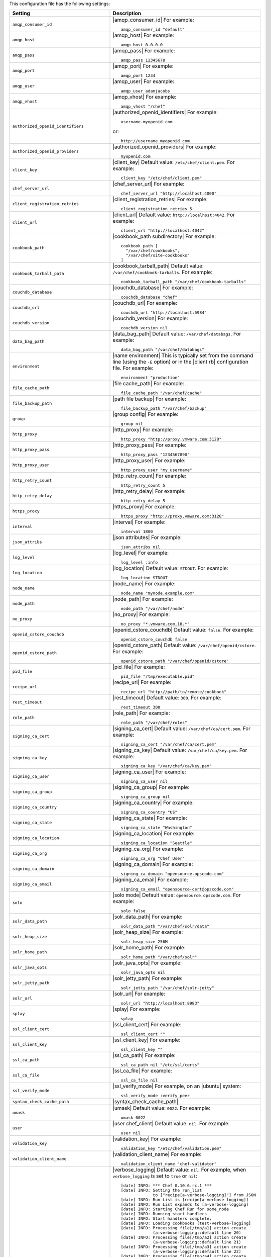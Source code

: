 .. The contents of this file are included in multiple topics.
.. This file should not be changed in a way that hinders its ability to appear in multiple documentation sets.

This configuration file has the following settings:

.. list-table::
   :widths: 200 300
   :header-rows: 1

   * - Setting
     - Description
   * - ``amqp_consumer_id``
     - |amqp_consumer_id| For example:
       ::
 
          amqp_consumer_id "default"
   * - ``amqp_host``
     - |amqp_host| For example:
       ::
 
          amqp_host 0.0.0.0
   * - ``amqp_pass``
     - |amqp_pass| For example:
       ::
 
          amqp_pass 12345678
   * - ``amqp_port``
     - |amqp_port| For example:
       ::
 
          amqp_port 1234
   * - ``amqp_user``
     - |amqp_user| For example:
       ::
 
          amqp_user adamjacobs
   * - ``amqp_vhost``
     - |amqp_vhost| For example:
       ::
 
          amqp_vhost "/chef"
   * - ``authorized_openid_identifiers``
     - |authorized_openid_identifiers| For example:
       ::
 
          username.myopenid.com

       or: 
       ::
 
          http://username.myopenid.com
   * - ``authorized_openid_providers``
     - |authorized_openid_providers| For example:
       ::
 
          myopenid.com
   * - ``client_key``
     - |client_key| Default value: ``/etc/chef/client.pem``. For example:
       ::
 
          client_key "/etc/chef/client.pem"
   * - ``chef_server_url``
     - |chef_server_url| For example:
       ::
 
          chef_server_url "http://localhost:4000"
   * - ``client_registration_retries``
     - |client_registration_retries| For example:
       ::
 
          client_registration_retries 5
   * - ``client_url``
     - |client_url| Default value: ``http://localhost:4042``. For example:
       ::
 
          client_url "http://localhost:4042"
   * - ``cookbook_path``
     - |cookbook_path subdirectory| For example:
       ::
 
          cookbook_path [ 
            "/var/chef/cookbooks", 
            "/var/chef/site-cookbooks" 
          ]
   * - ``cookbook_tarball_path``
     - |cookbook_tarball_path| Default value: ``/var/chef/cookbook-tarballs``. For example:
       ::
 
          cookbook_tarball_path "/var/chef/cookbook-tarballs"
   * - ``couchdb_database``
     - |couchdb_database| For example:
       ::
 
          couchdb_database "chef"
   * - ``couchdb_url``
     - |couchdb_url| For example:
       ::
 
          couchdb_url "http://localhost:5984"
   * - ``couchdb_version``
     - |couchdb_version| For example:
       ::
 
          couchdb_version nil
   * - ``data_bag_path``
     - |data_bag_path| Default value: ``/var/chef/databags``. For example:
       ::
 
          data_bag_path "/var/chef/databags"
   * - ``environment``
     - |name environment| This is typically set from the command line (using the ``-E`` option) or in the |client rb| configuration file. For example:
       ::
 
          environment "production"
   * - ``file_cache_path``
     - |file cache_path| For example:
       ::
 
          file_cache_path "/var/chef/cache"
   * - ``file_backup_path``
     - |path file backup| For example:
       ::
 
          file_backup_path "/var/chef/backup"
   * - ``group``
     - |group config| For example:
       ::
 
          group nil
   * - ``http_proxy``
     - |http_proxy| For example:
       ::
 
          http_proxy "http://proxy.vmware.com:3128"
   * - ``http_proxy_pass``
     - |http_proxy_pass| For example:
       ::
 
          http_proxy_pass "1234567890"
   * - ``http_proxy_user``
     - |http_proxy_user| For example:
       ::
 
          http_proxy_user "my_username"
   * - ``http_retry_count``
     - |http_retry_count| For example:
       ::
 
          http_retry_count 5
   * - ``http_retry_delay``
     - |http_retry_delay| For example:
       ::
 
          http_retry_delay 5
   * - ``https_proxy``
     - |https_proxy| For example:
       ::
 
          https_proxy "http://proxy.vmware.com:3128"
   * - ``interval``
     - |interval| For example:
       ::
 
          interval 1800
   * - ``json_attribs``
     - |json attributes| For example:
       ::
 
          json_attribs nil
   * - ``log_level``
     - |log_level| For example:
       ::
 
          log_level :info
   * - ``log_location``
     - |log_location| Default value: ``STDOUT``. For example:
       ::
 
          log_location STDOUT
   * - ``node_name``
     - |node_name| For example:
       ::
 
          node_name "mynode.example.com"
   * - ``node_path``
     - |node_path| For example:
       ::
 
          node_path "/var/chef/node"
   * - ``no_proxy``
     - |no_proxy| For example:
       ::
 
          no_proxy "*.vmware.com,10.*"
   * - ``openid_cstore_couchdb``
     - |openid_cstore_couchdb| Default value: ``false``. For example:
       ::
 
          openid_cstore_couchdb false
   * - ``openid_cstore_path``
     - |openid_cstore_path| Default value: ``/var/chef/openid/cstore``. For example:
       ::
 
          openid_cstore_path "/var/chef/openid/cstore"
   * - ``pid_file``
     - |pid_file| For example:
       ::
 
          pid_file "/tmp/executable.pid"
   * - ``recipe_url``
     - |recipe_url| For example:
       ::
 
          recipe_url "http://path/to/remote/cookbook"
   * - ``rest_timeout``
     - |rest_timeout| Default value: ``300``. For example:
       ::
 
          rest_timeout 300
   * - ``role_path``
     - |role_path| For example:
       ::
 
          role_path "/var/chef/roles"
   * - ``signing_ca_cert``
     - |signing_ca_cert| Default value: ``/var/chef/ca/cert.pem``. For example:
       ::
 
          signing_ca_cert "/var/chef/ca/cert.pem"
   * - ``signing_ca_key``
     - |signing_ca_key| Default value: ``/var/chef/ca/key.pem``. For example:
       ::
 
          signing_ca_key "/var/chef/ca/key.pem"
   * - ``signing_ca_user``
     - |signing_ca_user| For example:
       ::
 
          signing_ca_user nil
   * - ``signing_ca_group``
     - |signing_ca_group| For example:
       ::
 
          signing_ca_group nil
   * - ``signing_ca_country``
     - |signing_ca_country| For example:
       ::
 
          signing_ca_country "US"
   * - ``signing_ca_state``
     - |signing_ca_state| For example:
       ::
 
          signing_ca_state "Washington"
   * - ``signing_ca_location``
     - |signing_ca_location| For example:
       ::
 
          signing_ca_location "Seattle"
   * - ``signing_ca_org``
     - |signing_ca_org| For example:
       ::
 
          signing_ca_org "Chef User"
   * - ``signing_ca_domain``
     - |signing_ca_domain| For example:
       ::
 
          signing_ca_domain "opensource.opscode.com"
   * - ``signing_ca_email``
     - |signing_ca_email| For example:
       ::
 
          signing_ca_email "opensource-cert@opscode.com"
   * - ``solo``
     - |solo mode| Default value: ``opensource.opscode.com``. For example:
       ::
 
          solo false
   * - ``solr_data_path``
     - |solr_data_path| For example:
       ::
 
          solr_data_path "/var/chef/solr/data"
   * - ``solr_heap_size``
     - |solr_heap_size| For example:
       ::
 
          solr_heap_size 256M
   * - ``solr_home_path``
     - |solr_home_path| For example:
       ::
 
          solr_home_path "/var/chef/solr"
   * - ``solr_java_opts``
     - |solr_java_opts| For example:
       ::
 
          solr_java_opts nil
   * - ``solr_jetty_path``
     - |solr_jetty_path| For example:
       ::
 
          solr_jetty_path "/var/chef/solr-jetty"
   * - ``solr_url``
     - |solr_url| For example:
       ::
 
          solr_url "http://localhost:8983"
   * - ``splay``
     - |splay| For example:
       ::
 
          splay
   * - ``ssl_client_cert``
     - |ssl_client_cert| For example:
       ::
 
          ssl_client_cert ""
   * - ``ssl_client_key``
     - |ssl_client_key| For example:
       ::
 
          ssl_client_key ""
   * - ``ssl_ca_path``
     - |ssl_ca_path| For example:
       ::
 
          ssl_ca_path nil "/etc/ssl/certs"
   * - ``ssl_ca_file``
     - |ssl_ca_file| For example:
       ::
 
          ssl_ca_file nil
   * - ``ssl_verify_mode``
     - |ssl_verify_mode| For example, on an |ubuntu| system:
       ::
 
          ssl_verify_mode :verify_peer
   * - ``syntax_check_cache_path``
     - |syntax_check_cache_path|
   * - ``umask``
     - |umask| Default value: ``0022``. For example:
       ::
 
          umask 0022
   * - ``user``
     - |user chef_client| Default value: ``nil``. For example:
       ::
 
          user nil
   * - ``validation_key``
     - |validation_key| For example:
       ::
 
          validation_key "/etc/chef/validation.pem"
   * - ``validation_client_name``
     - |validation_client_name| For example:
       ::
 
          validation_client_name "chef-validator"
   * - ``verbose_logging``
     - |verbose_logging| Default value: ``nil``. For example, when ``verbose_logging`` is set to ``true`` or ``nil``:
       ::
 
          [date] INFO: *** Chef 0.10.6.rc.1 ***
          [date] INFO: Setting the run_list 
                       to ["recipe[a-verbose-logging]"] from JSON
          [date] INFO: Run List is [recipe[a-verbose-logging]]
          [date] INFO: Run List expands to [a-verbose-logging]
          [date] INFO: Starting Chef Run for some_node
          [date] INFO: Running start handlers
          [date] INFO: Start handlers complete.
          [date] INFO: Loading cookbooks [test-verbose-logging]
          [date] INFO: Processing file[/tmp/a1] action create  
                       (a-verbose-logging::default line 20)
          [date] INFO: Processing file[/tmp/a2] action create  
                       (a-verbose-logging::default line 21)
          [date] INFO: Processing file[/tmp/a3] action create  
                       (a-verbose-logging::default line 22)
          [date] INFO: Processing file[/tmp/a4] action create  
                       (a-verbose-logging::default line 23)
          [date] INFO: Chef Run complete in 1.802127 seconds
          [date] INFO: Running report handlers
          [date] INFO: Report handlers complete

       When ``verbose_logging`` is set to ``false`` (for the same output):
       ::

          [date] INFO: *** Chef 0.10.6.rc.1 ***
          [date] INFO: Setting the run_list 
                       to ["recipe[a-verbose-logging]"] from JSON
          [date] INFO: Run List is [recipe[a-verbose-logging]]
          [date] INFO: Run List expands to [a-verbose-logging]
          [date] INFO: Starting Chef Run for some_node
          [date] INFO: Running start handlers
          [date] INFO: Start handlers complete.
          [date] INFO: Loading cookbooks [a-verbose-logging]
          [date] INFO: Chef Run complete in 1.565369 seconds
          [date] INFO: Running report handlers
          [date] INFO: Report handlers complete

       Where in the examples above, ``[date]`` represents the date and time the long entry was created. For example: ``[Mon, 21 Nov 2011 09:37:39 -0800]``.
   * - ``web_ui_admin_default_password``
     - |web_ui_admin_default_password| Default value: ``p@ssw0rd1``. For example:
       ::
 
          web_ui_admin_default_password "p@ssw0rd1"
   * - ``web_ui_admin_user_name``
     - |web_ui_admin_user_name| Default value: ``admin``. For example:
       ::
 
          web_ui_admin_user_name  "admin"
   * - ``web_ui_client_name``
     - |name client_webui| Default value: ``chef-webui``. For example:
       ::
 
          web_ui_client_name "chef-webui"
   * - ``web_ui_key``
     - |web_ui_key| Default value: ``/etc/chef/webui.pem``. For example:
       ::
 
          web_ui_key "/etc/chef/webui.pem"



